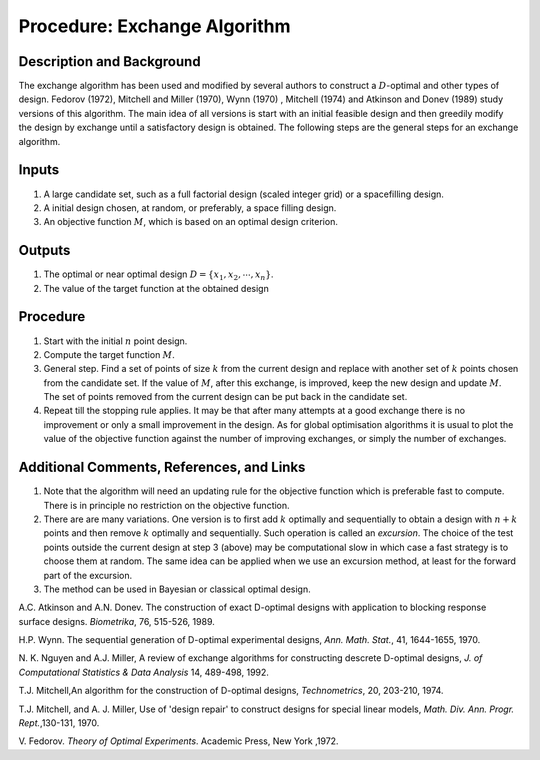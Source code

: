 .. _ProcExchangeAlgorithm:

Procedure: Exchange Algorithm
=============================

Description and Background
--------------------------

The exchange algorithm has been used and modified by several authors to
construct a :math:`D`-optimal and other types of design. Fedorov (1972),
Mitchell and Miller (1970), Wynn (1970) , Mitchell (1974) and Atkinson
and Donev (1989) study versions of this algorithm. The main idea of all
versions is start with an initial feasible design and then greedily
modify the design by exchange until a satisfactory design is obtained.
The following steps are the general steps for an exchange algorithm.

Inputs
------

#. A large candidate set, such as a full factorial design (scaled
   integer grid) or a spacefilling design.
#. A initial design chosen, at random, or preferably, a space filling
   design.
#. An objective function :math:`M`, which is based on an
   optimal design criterion.

Outputs
-------

#. The optimal or near optimal design :math:`D=\{x_1,x_2, \cdots, x_n\}`.
#. The value of the target function at the obtained design

Procedure
---------

#. Start with the initial :math:`n` point design.
#. Compute the target function :math:`M`.
#. General step. Find a set of points of size :math:`k` from
   the current design and replace with another set of :math:`k`
   points chosen from the candidate set. If the value of :math:`M`,
   after this exchange, is improved, keep the new design and update
   :math:`M`. The set of points removed from the current design can
   be put back in the candidate set.
#. Repeat till the stopping rule applies. It may be that after many
   attempts at a good exchange there is no improvement or only a small
   improvement in the design. As for global optimisation algorithms it
   is usual to plot the value of the objective function against the
   number of improving exchanges, or simply the number of exchanges.

Additional Comments, References, and Links
------------------------------------------

#. Note that the algorithm will need an updating rule for the objective
   function which is preferable fast to compute. There is in principle
   no restriction on the objective function.
#. There are are many variations. One version is to first add
   :math:`k` optimally and sequentially to obtain a design with
   :math:`n+k` points and then remove :math:`k` optimally and
   sequentially. Such operation is called an *excursion*. The choice of
   the test points outside the current design at step 3 (above) may be
   computational slow in which case a fast strategy is to choose them at
   random. The same idea can be applied when we use an excursion method,
   at least for the forward part of the excursion.
#. The method can be used in Bayesian or classical optimal design.

A.C. Atkinson and A.N. Donev. The construction of exact D-optimal
designs with application to blocking response surface designs.
*Biometrika*, 76, 515-526, 1989.

H.P. Wynn. The sequential generation of D-optimal experimental designs,
*Ann. Math. Stat.*, 41, 1644-1655, 1970.

N. K. Nguyen and A.J. Miller, A review of exchange algorithms for
constructing descrete D-optimal designs, *J. of Computational Statistics
& Data Analysis* 14, 489-498, 1992.

T.J. Mitchell,An algorithm for the construction of D-optimal designs,
*Technometrics*, 20, 203-210, 1974.

T.J. Mitchell, and A. J. Miller, Use of 'design repair' to
construct designs for special linear models, *Math. Div. Ann. Progr.
Rept.*,130-131, 1970.

V. Fedorov. *Theory of Optimal Experiments*. Academic Press, New York
,1972.
